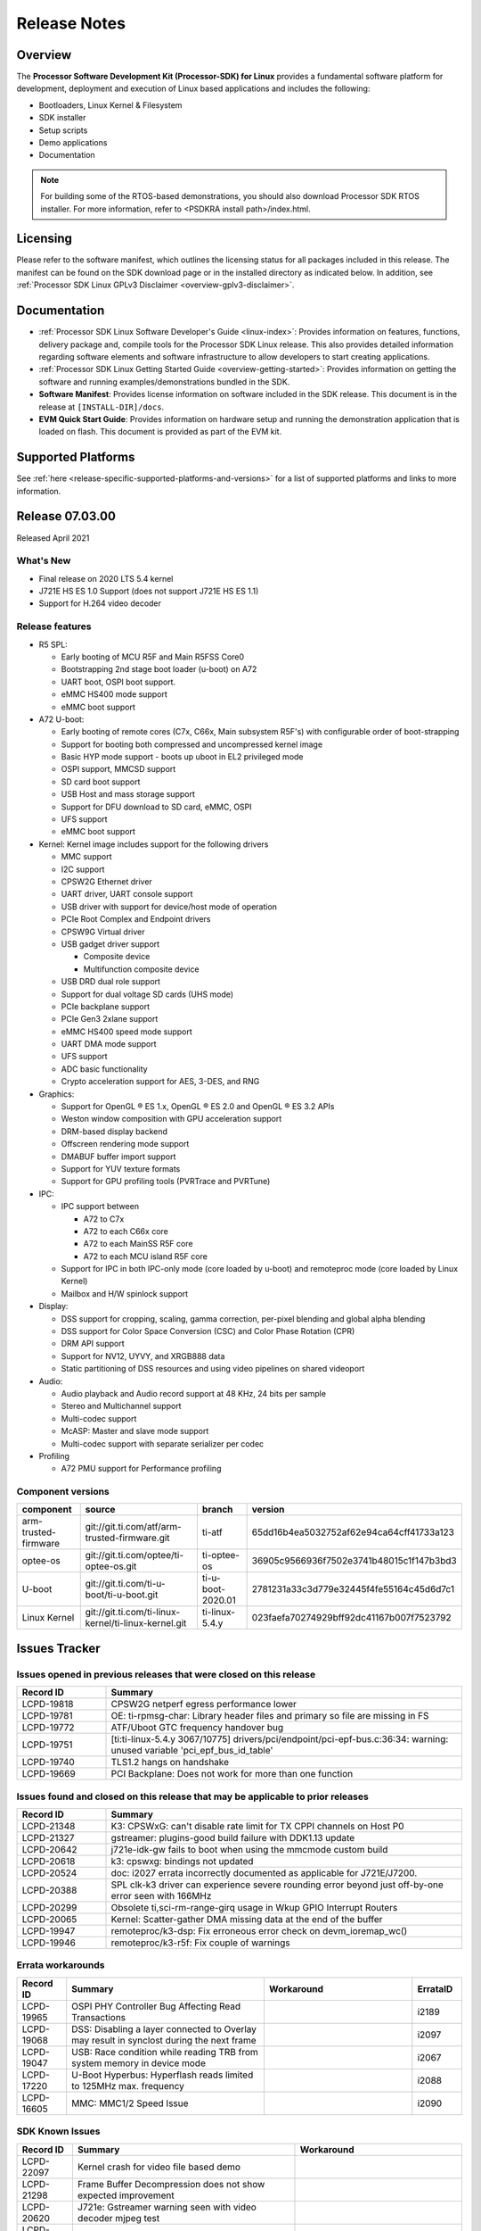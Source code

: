 .. _release-specific-release-notes:

************************************
Release Notes
************************************

Overview
========

The **Processor Software Development Kit (Processor-SDK) for Linux**
provides a fundamental software platform for development, deployment and
execution of Linux based applications and includes the following:

-  Bootloaders, Linux Kernel & Filesystem
-  SDK installer
-  Setup scripts
-  Demo applications
-  Documentation

.. Note::
    For building some of the RTOS-based demonstrations, you should also download
    Processor SDK RTOS installer. For more information,
    refer to <PSDKRA install path>/index.html.


Licensing
=========

Please refer to the software manifest, which outlines the licensing
status for all packages included in this release. The manifest can be found on the SDK
download page or in the installed directory as indicated below. In
addition, see :ref:`Processor SDK Linux GPLv3 Disclaimer <overview-gplv3-disclaimer>`.


Documentation
===============
-  :ref:`Processor SDK Linux Software Developer's Guide <linux-index>`: Provides information on features, functions, delivery package and,
   compile tools for the Processor SDK Linux release. This also provides
   detailed information regarding software elements and software
   infrastructure to allow developers to start creating applications.
-  :ref:`Processor SDK Linux Getting Started Guide <overview-getting-started>`: Provides information on getting the software and running
   examples/demonstrations bundled in the SDK.
-  **Software Manifest**: Provides license information on software
   included in the SDK release. This document is in the release at
   ``[INSTALL-DIR]/docs``.
-  **EVM Quick Start Guide**: Provides information on hardware setup and
   running the demonstration application that is loaded on flash. This
   document is provided as part of the EVM kit.


Supported Platforms
=====================================
See :ref:`here <release-specific-supported-platforms-and-versions>` for a list of supported platforms and links to more information.


Release 07.03.00
================
Released April 2021


What's New
----------
- Final release on 2020 LTS 5.4 kernel
- J721E HS ES 1.0 Support (does not support J721E HS ES 1.1)
- Support for H.264 video decoder

Release features
----------------

-  R5 SPL:

   -  Early booting of MCU R5F and Main R5FSS Core0
   -  Bootstrapping 2nd stage boot loader (u-boot) on A72
   -  UART boot, OSPI boot support.
   -  eMMC HS400 mode support
   -  eMMC boot support
-  A72 U-boot:

   -  Early booting of remote cores (C7x, C66x, Main subsystem R5F's) with configurable order of boot-strapping
   -  Support for booting both compressed and uncompressed kernel image
   -  Basic HYP mode support - boots up uboot in EL2 privileged mode
   -  OSPI support, MMCSD support
   -  SD card boot support
   -  USB Host and mass storage support
   -  Support for DFU download to SD card, eMMC, OSPI
   -  UFS support
   -  eMMC boot support
-  Kernel: Kernel image includes support for the following drivers

   -  MMC support
   -  I2C support
   -  CPSW2G Ethernet driver
   -  UART driver, UART console support
   -  USB driver with support for device/host mode of operation
   -  PCIe Root Complex  and Endpoint drivers
   -  CPSW9G Virtual driver
   -  USB gadget driver support

      -  Composite device
      -  Multifunction composite device
   -  USB DRD dual role support
   -  Support for dual voltage SD cards (UHS mode)
   -  PCIe backplane support
   -  PCIe Gen3 2xlane support
   -  eMMC HS400 speed mode support
   -  UART DMA mode support
   -  UFS support
   -  ADC basic functionality
   -  Crypto acceleration support for AES, 3-DES, and RNG
-  Graphics:

   -  Support for OpenGL |reg| ES 1.x, OpenGL |reg| ES 2.0 and OpenGL |reg| ES 3.2 APIs
   -  Weston window composition with GPU acceleration support
   -  DRM-based display backend
   -  Offscreen rendering mode support
   -  DMABUF buffer import support
   -  Support for YUV texture formats
   -  Support for GPU profiling tools (PVRTrace and PVRTune)
-  IPC:

   -  IPC support between

      -  A72 to C7x
      -  A72 to each C66x core
      -  A72 to each MainSS R5F core
      -  A72 to each MCU island R5F core
   -  Support for IPC in both IPC-only mode (core loaded by u-boot) and remoteproc mode (core loaded by Linux Kernel)
   -  Mailbox and H/W spinlock support
-  Display:

   -  DSS support for cropping, scaling, gamma correction, per-pixel blending and global alpha blending
   -  DSS support for Color Space Conversion (CSC) and Color Phase Rotation (CPR)
   -  DRM API support
   -  Support for NV12, UYVY, and XRGB888 data
   -  Static partitioning of DSS resources and using video pipelines on shared videoport
-  Audio:

   -  Audio playback and Audio record support at 48 KHz, 24 bits per sample
   -  Stereo and Multichannel support
   -  Multi-codec support
   -  McASP: Master and slave mode support
   -  Multi-codec support with separate serializer per codec
-  Profiling

   -  A72 PMU support for Performance profiling

.. _release-specific-sdk-components-versions:

Component versions
------------------

.. csv-table::
   :header: "component", "source", "branch", "version"
   :widths: 20,40,20,30

   arm-trusted-firmware,git://git.ti.com/atf/arm-trusted-firmware.git,ti-atf,65dd16b4ea5032752af62e94ca64cff41733a123
   optee-os,git://git.ti.com/optee/ti-optee-os.git,ti-optee-os,36905c9566936f7502e3741b48015c1f147b3bd3
   U-boot,git://git.ti.com/ti-u-boot/ti-u-boot.git,ti-u-boot-2020.01,2781231a33c3d779e32445f4fe55164c45d6d7c1
   Linux Kernel,git://git.ti.com/ti-linux-kernel/ti-linux-kernel.git,ti-linux-5.4.y,023faefa70274929bff92dc41167b007f7523792


Issues Tracker
===============
..
   project = LCPD AND issuetype = Bug AND status = Closed AND resolution = Done AND component in ("Audio & Display", Baseport, Connectivity, IPC, "Power & Thermal", Graphics, Multimedia, Wireless, "System Integration", Security) AND closedDate > 2020-11-18 AND createdDate <= 2020-11-17 AND (Labels not in (LCPD_K3.14_MAINT, MAINTENANCE, PLSDK_NOT_RN) OR labels is EMPTY) AND OS in (Linux, RT-linux) AND Platform in (j721e-evm, j721e-evm-ivi, j721e-idk-gw, j721e-hsevm) ORDER BY key DESC, priority DESC

Issues opened in previous releases that were closed on this release
---------------------------------------------------------------------
.. csv-table::
   :header: "Record ID", "Summary"
   :widths: 20, 80

   LCPD-19818,CPSW2G netperf egress performance lower
   LCPD-19781,OE: ti-rpmsg-char: Library header files and primary so file are missing in FS
   LCPD-19772,ATF/Uboot GTC frequency handover bug
   LCPD-19751,[ti:ti-linux-5.4.y 3067/10775] drivers/pci/endpoint/pci-epf-bus.c:36:34: warning: unused variable 'pci_epf_bus_id_table'
   LCPD-19740,TLS1.2 hangs on handshake
   LCPD-19669,PCI Backplane: Does not work for more than one function 

..
   project = LCPD AND issuetype = Bug AND status = Closed AND resolution = Done AND component in ("Audio & Display", Baseport, Connectivity, IPC, "Power & Thermal", "System Integration", Wireless, Graphics, Multimedia, Security) AND closedDate > 2020-11-18 AND createdDate > 2020-11-18 AND (Labels not in (LCPD_K3.14_MAINT, MAINTENANCE, PLSDK_NOT_RN) OR labels is EMPTY) AND OS in (Linux, RT-linux) AND fixversion not in (Upstream) AND Platform in (j721e-evm, j721e-evm-ivi, j721e-idk-gw, j721e-hsevm) ORDER BY key DESC, priority DESC

Issues found and closed on this release that may be applicable to prior releases
--------------------------------------------------------------------------------
.. csv-table::
   :header: "Record ID", "Summary"
   :widths: 20, 80

   LCPD-21348,K3: CPSWxG: can't disable rate limit for TX CPPI channels on Host P0
   LCPD-21327,gstreamer: plugins-good build failure with DDK1.13 update
   LCPD-20642,j721e-idk-gw fails to boot when using the mmcmode custom build
   LCPD-20618,k3: cpswxg: bindings not updated
   LCPD-20524,doc: i2027 errata incorrectly documented as applicable for J721E/J7200.
   LCPD-20388,SPL clk-k3 driver can experience severe rounding error beyond just off-by-one error seen with 166MHz
   LCPD-20299,"Obsolete ti,sci-rm-range-girq usage in Wkup GPIO Interrupt Routers"
   LCPD-20065,Kernel: Scatter-gather DMA missing data at the end of the buffer
   LCPD-19947,remoteproc/k3-dsp: Fix erroneous error check on devm_ioremap_wc()
   LCPD-19946,remoteproc/k3-r5f: Fix couple of warnings

..
   project = LCPD AND Platform in (j721e-evm, j721e-evm-ivi, j721e-idk-gw, j721e-hsevm) AND ErrataID is not EMPTY AND status = Closed AND (Labels not in (PLSDK_NOT_RN) OR labels is EMPTY) ORDER BY priority DESC

Errata workarounds
------------------
.. csv-table::
   :header: "Record ID", "Summary", "Workaround", "ErrataID"
   :widths: 20, 80, 60, 20

   LCPD-19965,OSPI PHY Controller Bug Affecting Read Transactions,,i2189
   LCPD-19068,DSS: Disabling a layer connected to Overlay may result in synclost during the next frame,,i2097
   LCPD-19047,USB: Race condition while reading TRB from system memory in device mode,,i2067
   LCPD-17220,U-Boot Hyperbus: Hyperflash reads limited to 125MHz max. frequency,,i2088
   LCPD-16605,MMC: MMC1/2 Speed Issue,,i2090

..
   project = LCPD AND issuetype = Bug AND (status not in (Closed, "In Build") OR status = Closed AND resolution in ("Known Issue : HW Limitation", "Known Issue : Other")) AND component in ("System Integration", Graphics, Wireless, Security, Multimedia) AND (labels not in (LCPD_K3.14_MAINT, MAINTENANCE, DO_NOT_RELEASE_NOTE, PLSDK_NOT_RN, SKIP_REL_NOTES) OR labels is EMPTY) AND ((affectedVersion <= 07.03.00 AND affectedVersion >upstream ) OR affectedVersion is EMPTY OR affectedVersion not in (Upstream, upstream)) AND Platform in (j721e-evm, j721e-evm-ivi, j721e-idk-gw, j721e-hsevm) AND OS = "Linux" ORDER BY key DESC, priority DESC, component ASC

.. _release-specific-known-issues:

SDK Known Issues
----------------
.. csv-table::
   :header: "Record ID", "Summary", "Workaround"
   :widths: 20, 80, 60

   LCPD-22097,Kernel crash for video file based demo,
   LCPD-21298,Frame Buffer Decompression does not show expected improvement,
   LCPD-20620,J721e: Gstreamer warning seen with video decoder mjpeg test,
   LCPD-19948,Yocto: stream recipe is incorrect,
   LCPD-19894,UYVY texture test fails due to internal data stream error,
   LCPD-19893,RGX GLES3 test fails due to KCCB stall,
   LCPD-19858,OE: OPTEE label used in SDK is old and wrong,
   LCPD-19716,GFX_XS_FUNC_UYVY_TEXTURE test fails,
   LCPD-18851,UYVY texture test needs update,
   LCPD-18270,Ivi shell test fails. Lib ivi-controller.so and other components are missing from the file system,
   LCPD-18115,PVR Error observed while running glmark2,
   LCPD-17387,Underflow and CRTC SYNC LOST observed while running GLMark2 (1x1080p + 1x4k),
   LCPD-17213,Weston sometimes fails to start when booting with nfs filesystem,
   LCPD-16921,GPU driver doesn't unregister genpd name on unload,
   LCPD-16531,video decode: vxd_dec warnings displayed at end of gstreamer hevc playback to kmssink for certain video,
   LCPD-16366,RGX kick test fails when 32 sync dependencies are set for each command,
   LCPD-16130,Exception triggered by drm_dev_unregister during poweroff,

..
   project = LCPD AND issuetype = Bug AND (status not in (Closed, "In Build") OR status = Closed AND resolution in ("Known Issue : HW Limitation", "Known Issue : Other")) AND component in ("Power & Thermal", Baseport, "Audio & Display", Connectivity, IPC) AND (labels not in (LCPD_K3.14_MAINT, upstream, MAINTENANCE, DO_NOT_RELEASE_NOTE, PLSDK_NOT_RN, SKIP_REL_NOTES) OR labels is EMPTY) AND (summary ~ u-boot OR Subcomponent in (u-boot, UBOOT, Uboot)) AND (affectedVersion <= 07.03.00 AND affectedVersion > upstream OR affectedVersion is EMPTY OR affectedVersion not in (Upstream, upstream)) AND Platform in (j721e-evm, j721e-evm-ivi, j721e-idk-gw, j721e-hsevm) ORDER BY key DESC, priority DESC, component ASC

U-Boot Known Issues
-------------------
.. csv-table::
   :header: "Record ID", "Summary", "Workaround"
   :widths: 20, 80, 60

   LCPD-22048,U-Boot: J7/AM64: DDR driver size is bloated up,
   LCPD-21986,j721e U-Boot DDR50 mode cannot be tested using the default image,
   LCPD-20737,Documentation: u-boot documentation issues,
   LCPD-20700,Direction for MCU_RGMII1_TXC pin in for u-boot and Kernel DTB don't match Pinmux tool's output,
   LCPD-20229,U-Boot : HS Boot post Rearch for J721E,
   LCPD-20131,Uboot fails to enumerate devices attached to a usb hub on the first 'usb reset' call ,Re-run usb reset command 
   LCPD-19871,U-boot: Documentation: Combined Boot flow and SPL Rearch,
   LCPD-19776,j7: uboot: some socketed evms fail to boot,
   LCPD-19636,J7: HS: OSPI Boot broken,
   LCPD-17789,UBOOT J7:  Could not see UFS device by scsi scan,
   LCPD-17770,U-Boot: Fix order of MCU R5 shutdown depending on cluster mode,
   LCPD-17523,R5-SPL - Support to dump EEPROM to shared memory,
   LCPD-17406,U-boot: Uboot has no knowledge of memory reserved for remote cores,

..
   project = LCPD AND issuetype = Bug AND (status not in (Closed, "In Build") OR status = Closed AND resolution in ("Known Issue : HW Limitation", "Known Issue : Other")) AND component in ("Audio & Display", Baseport, Connectivity, IPC, "Power & Thermal") AND (affectedVersion <= 07.03.00 AND affectedVersion > upstream OR affectedVersion is EMPTY OR affectedVersion not in (Upstream, upstream)) AND (labels not in (LCPD_K3.14_MAINT, upstream, MAINTENANCE, DO_NOT_RELEASE_NOTE, PLSDK_NOT_RN, SKIP_REL_NOTES) OR labels is EMPTY) AND summary !~ u-boot AND (Subcomponent not in (u-boot, UBOOT, Uboot) OR Subcomponent is EMPTY) AND Platform in (j721e-evm, j721e-evm-ivi, j721e-idk-gw, j721e-hsevm) ORDER BY key DESC, priority DESC, component DESC

Linux Kernel Known Issues
---------------------------
.. csv-table::
   :header: "Record ID", "Summary", "Workaround"
   :widths: 20, 80, 60

   LCPD-20622,J721e-ivi-evm DSS CRTC0 sync lost error,
   LCPD-20526,Kernel: UBIFS test failing on J721E,
   LCPD-20297,CPSW9G eventually fails to become enumerated,
   LCPD-20290,CPSW Performance regression on j721e-idk-gw,
   LCPD-20240,MMC Modular testcase regression,
   LCPD-19942,"UART tests at certain speeds fail on j7200, j721e",
   LCPD-19822,ARM benchmark testcases returning lower than expected performance,
   LCPD-19792,j721e boot fails sometimes due to EL1 exception,
   LCPD-19659,Doc: PCIe: Update documentation to indicate how to move to compliance mode,
   LCPD-19084,Few SD cards not enumerating in Kernel with Alpha EVM,
   LCPD-19068,DSS: Disabling a layer connected to Overlay may result in synclost during the next frame,
   LCPD-19046,Very low IPSEC throughput,
   LCPD-18980,PCIe: Gen2 capable endpoint devices always enumerate as Gen1,
   LCPD-18935,IPC tests failed on j721e in 07.00 rc5,
   LCPD-18894,J7 failed to boot to kernel occasionally,
   LCPD-18860,isolcpus in the command line is not honored,
   LCPD-18790,eMMC tests failed on J7 rev E2 EVM,
   LCPD-18684,"syscalls sync failures: fdatasync03, fsync04, sync03, syncfs01, sync_file_range02",
   LCPD-18258,IPSEC perfomance failures,
   LCPD-18233,MMC irq affinity to core 1 is not working.,
   LCPD-17814,Kingston 16G card could not boot to uboot prompt,
   LCPD-17798,2020 LTS: INTA/INTR smp_affinity failure and IRQ allocation issues.,
   LCPD-17794,ext4write failed to write firmware to SD card,
   LCPD-17673,No software documentation for the Timer module,
   LCPD-17543,Some cpuhotplug tests failed,
   LCPD-17421,CPSW9G: Can't bring up interface over NFS,
   LCPD-17418,J7 sometimes failed to boot,Flash firmware into mmc rootfs
   LCPD-17387,Underflow and CRTC SYNC LOST observed while running GLMark2 (1x1080p + 1x4k),
   LCPD-17284,remoteproc/k3-r5: Cores are started out-of-order when core 0 file size >> core 1 file size,
   LCPD-17172,Uboot USBhost: Sandisk Extreme USB 3.0 msc stick could not be detected at second time,
   LCPD-17171,Uboot dhcp occasionally failed,
   LCPD-17006,4k DP Display Shows Blank Screen sometimes when booting,
   LCPD-16836,DP: GeChic display EDID read failures with custom DP cable,
   LCPD-16640,PCIe RC: GIC ITS misbehaves when more than 4 devices use it simultaneously,
   LCPD-16628,Could not enumerate PLEXTOR pcie SSD,
   LCPD-16616,Jailhouse: Failure in mhdp probe while restarting the Linux VM,
   LCPD-16591,PCIe wifi ping stress test failed,
   LCPD-16545,remoteproc/k3-r5f: PDK IPC echo_test image fails to boot up in remoteproc mode on second run,
   LCPD-16535,remoteproc/k3-dsp: PDK IPC echo test binaries fails to do IPC in remoteproc mode on second run,
   LCPD-16505,"Wrong clock rate is reported for 157:400, 157:401 (HSDIVIDER after PLL4 and 15)",
   LCPD-16396,J721E: RC: Unsupported request in configuration completion packets results in an abort,"Workaround for Multifunction: Configure all the physical functions supported by the endpoint. For configuring all the 6 functions of PCIe  controller instance '1' in J721E, the following can be used. mount -t configfs none /sys/kernel/config; cd /sys/kernel/config/pci_ep/; mkdir functions/pci_epf_test/func1; echo 0x104c > functions/pci_epf_test/func1/vendorid; echo 0xb00d > functions/pci_epf_test/func1/deviceid; echo 1 > functions/pci_epf_test/func1/msi_interrupts; echo 16 > functions/pci_epf_test/func1/msix_interrupts; ln -s functions/pci_epf_test/func1 controllers/d800000.pcie-ep/; mkdir functions/pci_epf_test/func2; echo 0x104c > functions/pci_epf_test/func2/vendorid; echo 0xb00d > functions/pci_epf_test/func2/deviceid; echo 1 > functions/pci_epf_test/func2/msi_interrupts; echo 16 > functions/pci_epf_test/func2/msix_interrupts; ln -s functions/pci_epf_test/func2 controllers/d800000.pcie-ep/; mkdir functions/pci_epf_test/func3; echo 0x104c > functions/pci_epf_test/func3/vendorid; echo 0xb00d > functions/pci_epf_test/func3/deviceid; echo 1 > functions/pci_epf_test/func3/msi_interrupts; echo 16 > functions/pci_epf_test/func3/msix_interrupts; ln -s functions/pci_epf_test/func3 controllers/d800000.pcie-ep/; mkdir functions/pci_epf_test/func4; echo 0x104c > functions/pci_epf_test/func4/vendorid; echo 0xb00d > functions/pci_epf_test/func4/deviceid; echo 1 > functions/pci_epf_test/func4/msi_interrupts; echo 16 > functions/pci_epf_test/func4/msix_interrupts; ln -s functions/pci_epf_test/func4 controllers/d800000.pcie-ep/; mkdir functions/pci_epf_test/func5; echo 0x104c > functions/pci_epf_test/func5/vendorid; echo 0xb00d > functions/pci_epf_test/func5/deviceid; echo 1 > functions/pci_epf_test/func5/msi_interrupts; echo 16 > functions/pci_epf_test/func5/msix_interrupts; ln -s functions/pci_epf_test/func5 controllers/d800000.pcie-ep/; mkdir functions/pci_epf_test/func6; echo 0x104c > functions/pci_epf_test/func6/vendorid; echo 0xb00d > functions/pci_epf_test/func6/deviceid; echo 1 > functions/pci_epf_test/func6/msi_interrupts; echo 16 > functions/pci_epf_test/func6/msix_interrupts; ln -s functions/pci_epf_test/func6 controllers/d800000.pcie-ep/; echo 1 > controllers/d800000.pcie-ep/start; echo 1 > /sys/bus/pci/devices/0000:00:00.0/remove; echo 1 > /sys/bus/pci/rescan; Workaround for switch card: No workarounds available."
   LCPD-16208,FIFO Underflows during video playback on 4k panel,
   LCPD-16031,J721e: PCIe: Legacy interrupts do not work,

|

Past Release Descopes
=====================


SDK features present in 7.0 that were descoped in 7.1
-----------------------------------------------------
.. csv-table::
   :header: "Feature", "Comments"
   :widths: 40, 60

   HS support,Restored in 7.3
   SPL/Uboot boot modes restricted to SD card boot mode,Restored in 7.3
   1s Linux boot,
   Descope for support of native H264 encode/decode,Use R5F based driver with OpenVX as interface.  H.264 decoder support restored in 7.3
   GPU compression,
   SA2UL driver optimization,
   Display Sharing,Display sharing demo available in SDK v6.1
   Virtualization (Jailhouse hypervisor/IPC virtualization/CPSW9G virtualization),Does not affect 3P virtualization solutions. Basic Jailhouse demo can be seen in SDK 7.0


Installation and Usage
======================

The :ref:`Software Developer's Guide <linux-index>` provides instructions on how to setup your Linux development environment, install the SDK and start your development. It also includes User's Guides for various Example Applications.

|

Host Support
============

For the specific supported hosts for current SDK, see :ref:`this page <how-to-build-a-ubuntu-linux-host-under-vmware>`.

.. note::
   Processor SDK Installer is 64-bit, and installs only on 64-bit host machine. 

.. |reg| unicode:: U+00AE .. REGISTERED SIGN
